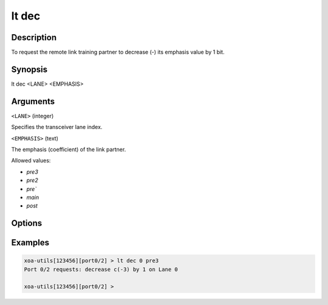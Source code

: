 lt dec
======

Description
-----------

To request the remote link training partner to decrease (-) its emphasis value by 1 bit.



Synopsis
--------

.. code-block:: text
    
lt dec <LANE> <EMPHASIS>


Arguments
---------

``<LANE>`` (integer)

Specifies the transceiver lane index.


``<EMPHASIS>`` (text)
    
The emphasis (coefficient) of the link partner.

Allowed values:

* `pre3`

* `pre2`

* `pre``

* `main`

* `post`


Options
-------



Examples
--------

.. code-block:: text

    xoa-utils[123456][port0/2] > lt dec 0 pre3
    Port 0/2 requests: decrease c(-3) by 1 on Lane 0

    xoa-utils[123456][port0/2] >




